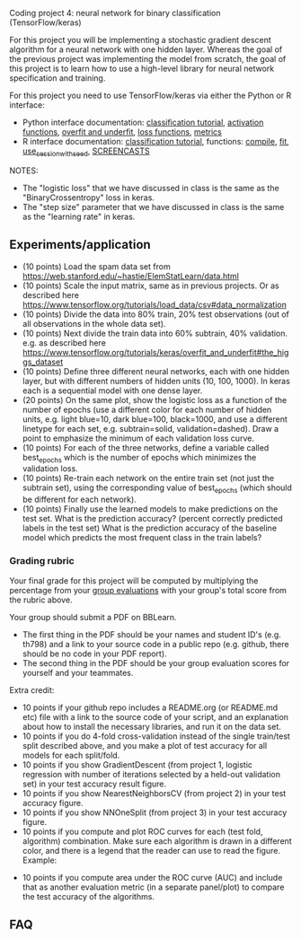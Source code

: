 Coding project 4: neural network for binary classification (TensorFlow/keras)

For this project you will be implementing a stochastic gradient
descent algorithm for a neural network with one hidden layer. Whereas
the goal of the previous project was implementing the model from
scratch, the goal of this project is to learn how to use a high-level
library for neural network specification and training.

For this project you need to use TensorFlow/keras via
either the Python or R interface:
- Python interface documentation: [[https://www.tensorflow.org/tutorials/keras/classification][classification tutorial]], [[https://keras.io/activations/][activation
  functions]], [[https://www.tensorflow.org/tutorials/keras/overfit_and_underfit][overfit and underfit]], [[https://keras.io/losses/][loss functions]], [[https://keras.io/metrics/][metrics]]
- R interface documentation: [[https://tensorflow.rstudio.com/tutorials/beginners/][classification tutorial]], functions:
  [[https://keras.rstudio.com/reference/compile.html][compile]], [[https://keras.rstudio.com/reference/fit.html][fit]], [[https://tensorflow.rstudio.com/reference/tensorflow/use_session_with_seed/][use_session_with_seed]], [[https://www.youtube.com/playlist?list=PLwc48KSH3D1PYdSd_27USy-WFAHJIfQTK][SCREENCASTS]]

NOTES:
- The "logistic loss" that we have discussed in class is the same
  as the "BinaryCrossentropy" loss in keras.
- The "step size" parameter that we have discussed in class is the
  same as the "learning rate" in keras.

** Experiments/application

- (10 points) Load the spam data set from
  [[https://web.stanford.edu/~hastie/ElemStatLearn/data.html]]
- (10 points) Scale the input matrix, same as in previous projects. Or
  as described here
  https://www.tensorflow.org/tutorials/load_data/csv#data_normalization
- (10 points) Divide the data into 80% train, 20% test
  observations (out of all observations in the whole data set).
- (10 points) Next divide the train data into 60% subtrain, 40%
  validation. e.g. as described here
  https://www.tensorflow.org/tutorials/keras/overfit_and_underfit#the_higgs_dataset
- (10 points) Define three different neural networks, each with one
  hidden layer, but with different numbers of hidden units (10, 100,
  1000). In keras each is a sequential model with one dense layer.
- (20 points) On the same plot, show the logistic loss as a function
  of the number of epochs (use a different color for each number of
  hidden units, e.g. light blue=10, dark blue=100, black=1000, and use
  a different linetype for each set, e.g. subtrain=solid,
  validation=dashed). Draw a point to emphasize the minimum of each
  validation loss curve.
- (10 points) For each of the three networks, define a variable called
  best_epochs which is the number of epochs which minimizes the
  validation loss. 
- (10 points) Re-train each network on the entire train set (not just
  the subtrain set), using the corresponding value of best_epochs
  (which should be different for each network).
- (10 points) Finally use the learned models to make predictions
  on the test set. What is the prediction accuracy? (percent correctly
  predicted labels in the test set) What is the prediction accuracy of
  the baseline model which predicts the most frequent class in the
  train labels? 

*** Grading rubric 

Your final grade for this project will be computed by multiplying the
percentage from your [[file:group-evals.org][group evaluations]] with your group's total score
from the rubric above.

Your group should submit a PDF on BBLearn. 
- The first thing in the PDF should be your names and student ID's
  (e.g. th798) and a link to your source code in a public repo
  (e.g. github, there should be no code in your PDF report).
- The second thing in the PDF should be your group evaluation scores
  for yourself and your teammates.

Extra credit: 
- 10 points if your github repo includes a README.org (or README.md
  etc) file with a link to the source code of your script, and an
  explanation about how to install the necessary libraries, and run it
  on the data set.
- 10 points if you do 4-fold cross-validation instead of the single
  train/test split described above, and you make a plot of test
  accuracy for all models for each split/fold.
- 10 points if you show GradientDescent (from project 1, logistic
  regression with number of iterations selected by a held-out
  validation set) in your test accuracy result figure.
- 10 points if you show NearestNeighborsCV (from project 2) in your
  test accuracy figure.
- 10 points if you show NNOneSplit (from project 3) in your
  test accuracy figure.
- 10 points if you compute and plot ROC curves for each (test fold,
  algorithm) combination. Make sure each algorithm is drawn in a
  different color, and there is a legend that the reader can use to
  read the figure. Example:

[[file:1-ROC.PNG]]
  
- 10 points if you compute area under the ROC curve (AUC) and include
  that as another evaluation metric (in a separate panel/plot) to
  compare the test accuracy of the algorithms.
  
** FAQ

